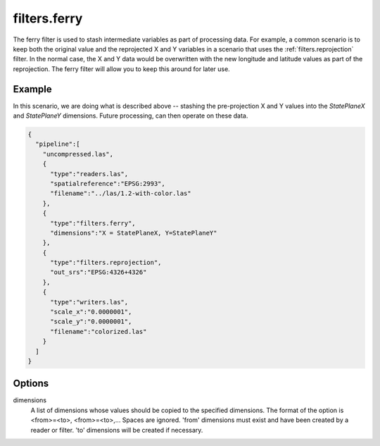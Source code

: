 .. _filters.ferry:

filters.ferry
================================================================================

The ferry filter is used to stash intermediate variables as part of
processing data. For example, a common scenario is to keep both the
original value and the reprojected X and Y variables in a
scenario that uses the :ref:`filters.reprojection` filter. In the
normal case, the X and Y data would be overwritten with the new
longitude and latitude values as part of the reprojection. The
ferry filter will allow you to keep this around for later use.

.. embed::

.. streamable::

Example
-------

In this scenario, we are doing what is described above --
stashing the pre-projection X and Y values into the
`StatePlaneX` and `StatePlaneY` dimensions. Future
processing, can then operate on these data.

.. code-block:: json

    {
      "pipeline":[
        "uncompressed.las",
        {
          "type":"readers.las",
          "spatialreference":"EPSG:2993",
          "filename":"../las/1.2-with-color.las"
        },
        {
          "type":"filters.ferry",
          "dimensions":"X = StatePlaneX, Y=StatePlaneY"
        },
        {
          "type":"filters.reprojection",
          "out_srs":"EPSG:4326+4326"
        },
        {
          "type":"writers.las",
          "scale_x":"0.0000001",
          "scale_y":"0.0000001",
          "filename":"colorized.las"
        }
      ]
    }

Options
-------

dimensions
  A list of dimensions whose values should be copied to the specified
  dimensions.
  The format of the option is <from>=<to>, <from>=<to>,... Spaces are ignored.
  'from' dimensions must exist and have been created by a reader or filter.
  'to' dimensions will be created if necessary.
